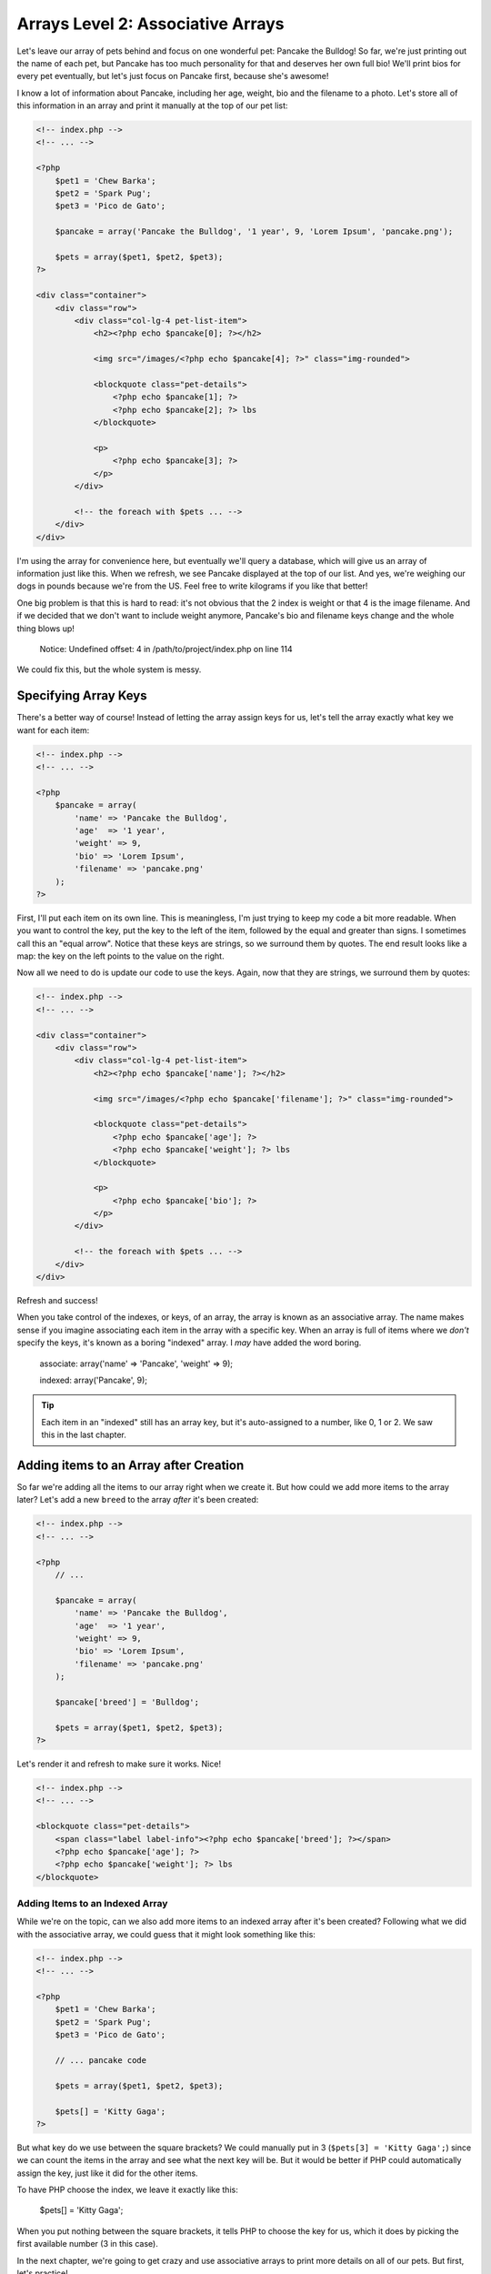Arrays Level 2: Associative Arrays
==================================

Let's leave our array of pets behind and focus on one wonderful pet: Pancake
the Bulldog! So far, we're just printing out the name of each pet, but Pancake
has too much personality for that and deserves her own full bio! We'll print
bios for every pet eventually, but let's just focus on Pancake first, because
she's awesome!

I know a lot of information about Pancake, including her age, weight, bio and
the filename to a photo. Let's store all of this information in an array and
print it manually at the top of our pet list:

.. code-block:: html+php

    <!-- index.php -->
    <!-- ... -->

    <?php
        $pet1 = 'Chew Barka';
        $pet2 = 'Spark Pug';
        $pet3 = 'Pico de Gato';

        $pancake = array('Pancake the Bulldog', '1 year', 9, 'Lorem Ipsum', 'pancake.png');

        $pets = array($pet1, $pet2, $pet3);
    ?>
    
    <div class="container">
        <div class="row">            
            <div class="col-lg-4 pet-list-item">
                <h2><?php echo $pancake[0]; ?></h2>

                <img src="/images/<?php echo $pancake[4]; ?>" class="img-rounded">

                <blockquote class="pet-details">
                    <?php echo $pancake[1]; ?>
                    <?php echo $pancake[2]; ?> lbs
                </blockquote>

                <p>
                    <?php echo $pancake[3]; ?>
                </p>
            </div>

            <!-- the foreach with $pets ... -->
        </div>
    </div>

I'm using the array for convenience here, but eventually we'll query a database,
which will give us an array of information just like this. When we refresh,
we see Pancake displayed at the top of our list. And yes, we're weighing our
dogs in pounds because we're from the US. Feel free to write kilograms if you like that
better!

One big problem is that this is hard to read: it's not obvious that the 2
index is weight or that 4 is the image filename. And if we decided that we
don't want to include weight anymore, Pancake's bio and filename keys change
and the whole thing blows up!

.. highlights::

    Notice: Undefined offset: 4 in /path/to/project/index.php on line 114

We could fix this, but the whole system is messy.

Specifying Array Keys
---------------------

There's a better way of course! Instead of letting the array assign keys
for us, let's tell the array exactly what key we want for each item:

.. code-block:: html+php

    <!-- index.php -->
    <!-- ... -->

    <?php
        $pancake = array(
            'name' => 'Pancake the Bulldog',
            'age'  => '1 year',
            'weight' => 9,
            'bio' => 'Lorem Ipsum',
            'filename' => 'pancake.png'
        );
    ?>

First, I'll put each item on its own line. This is meaningless, I'm just trying
to keep my code a bit more readable. When you want to control the key, put
the key to the left of the item, followed by the equal and greater than signs.
I sometimes call this an "equal arrow". Notice that these keys are strings,
so we surround them by quotes. The end result looks like a map: the key on
the left points to the value on the right.

Now all we need to do is update our code to use the keys. Again, now that
they are strings, we surround them by quotes:

.. code-block:: html+php

    <!-- index.php -->
    <!-- ... -->
    
    <div class="container">
        <div class="row">            
            <div class="col-lg-4 pet-list-item">
                <h2><?php echo $pancake['name']; ?></h2>

                <img src="/images/<?php echo $pancake['filename']; ?>" class="img-rounded">

                <blockquote class="pet-details">
                    <?php echo $pancake['age']; ?>
                    <?php echo $pancake['weight']; ?> lbs
                </blockquote>

                <p>
                    <?php echo $pancake['bio']; ?>
                </p>
            </div>

            <!-- the foreach with $pets ... -->
        </div>
    </div>

Refresh and success!

When you take control of the indexes, or keys, of an array, the array is
known as an associative array. The name makes sense if you imagine associating
each item in the array with a specific key. When an array is full of items
where we *don't* specify the keys, it's known as a boring "indexed" array.
I *may* have added the word boring.

    associate: array('name' => 'Pancake', 'weight' => 9);

    indexed:   array('Pancake', 9);

.. tip::

    Each item in an "indexed" still has an array key, but it's auto-assigned
    to a number, like 0, 1 or 2. We saw this in the last chapter.

Adding items to an Array after Creation
---------------------------------------

So far we're adding all the items to our array right when we create it. But
how could we add more items to the array later? Let's add a new ``breed``
to the array *after* it's been created:

.. code-block:: html+php

    <!-- index.php -->
    <!-- ... -->

    <?php
        // ...

        $pancake = array(
            'name' => 'Pancake the Bulldog',
            'age'  => '1 year',
            'weight' => 9,
            'bio' => 'Lorem Ipsum',
            'filename' => 'pancake.png'
        );

        $pancake['breed'] = 'Bulldog';

        $pets = array($pet1, $pet2, $pet3);
    ?>

Let's render it and refresh to make sure it works. Nice!

.. code-block:: html+php

    <!-- index.php -->
    <!-- ... -->
    
    <blockquote class="pet-details">
        <span class="label label-info"><?php echo $pancake['breed']; ?></span>
        <?php echo $pancake['age']; ?>
        <?php echo $pancake['weight']; ?> lbs
    </blockquote>

Adding Items to an Indexed Array
~~~~~~~~~~~~~~~~~~~~~~~~~~~~~~~~

While we're on the topic, can we also add more items to an indexed array
after it's been created? Following what we did with the associative array,
we could guess that it might look something like this:

.. code-block:: html+php

    <!-- index.php -->
    <!-- ... -->

    <?php
        $pet1 = 'Chew Barka';
        $pet2 = 'Spark Pug';
        $pet3 = 'Pico de Gato';
        
        // ... pancake code

        $pets = array($pet1, $pet2, $pet3);
        
        $pets[] = 'Kitty Gaga';
    ?>

But what key do we use between the square brackets? We could manually put
in 3 (``$pets[3] = 'Kitty Gaga';``) since we can count the items in the array
and see what the next key will be. But it would be better if PHP could automatically
assign the key, just like it did for the other items.

To have PHP choose the index, we leave it exactly like this:

    $pets[] = 'Kitty Gaga';

When you put nothing between the square brackets, it tells PHP to choose the
key for us, which it does by picking the first available number (3 in this case).

In the next chapter, we're going to get crazy and use associative arrays
to print more details on all of our pets. But first, let's practice!
